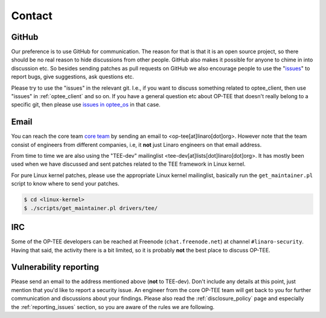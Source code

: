.. _contact:

=======
Contact
=======

GitHub
^^^^^^
Our preference is to use GitHub for communication. The reason for that is that
it is an open source project, so there should be no real reason to hide
discussions from other people. GitHub also makes it possible for anyone to chime
in into discussion etc. So besides sending patches as pull requests on GitHub we
also encourage people to use the "issues_" to report bugs, give suggestions, ask
questions etc.

Please try to use the "issues" in the relevant git. I.e., if you want to discuss
something related to optee_client, then use "issues" in :ref:`optee_client` and
so on. If you have a general question etc about OP-TEE that doesn't really
belong to a specific git, then please use `issues in optee_os`_ in that case.

Email
^^^^^
You can reach the core team `core team`_ by sending an email to
<op-tee[at]linaro[dot]org>. However note that the team consist of engineers from
different companies, i.e, it **not** just Linaro engineers on that email
address.

From time to time we are also using the "TEE-dev" mailinglist
<tee-dev[at]lists[dot]linaro[dot]org>. It has mostly been used when we have
discussed and sent patches related to the TEE framework in Linux kernel.

For pure Linux kernel patches, please use the appropriate Linux kernel
mailinglist, basically run the ``get_maintainer.pl`` script to know where to
send your patches.

.. code-block:: bash

    $ cd <linux-kernel>
    $ ./scripts/get_maintainer.pl drivers/tee/


IRC
^^^
Some of the OP-TEE developers can be reached at Freenode (``chat.freenode.net``)
at channel ``#linaro-security``. Having that said, the activity there is a bit
limited, so it is probably **not** the best place to discuss OP-TEE.

.. _vulnerability_reporting:

Vulnerability reporting
^^^^^^^^^^^^^^^^^^^^^^^
Please send an email to the address mentioned above (**not** to TEE-dev). Don't
include any details at this point, just mention that you'd like to report a
security issue. An engineer from the core OP-TEE team will get back to you for
further communication and discussions about your findings. Please also read the
:ref:`disclosure_policy` page and especially the :ref:`reporting_issues`
section, so you are aware of the rules we are following.


.. _core team: https://github.com/orgs/OP-TEE/teams/linaro/members
.. _issues: https://help.github.com/articles/about-issues/
.. _issues in optee_os: https://github.com/OP-TEE/optee_os/issues
